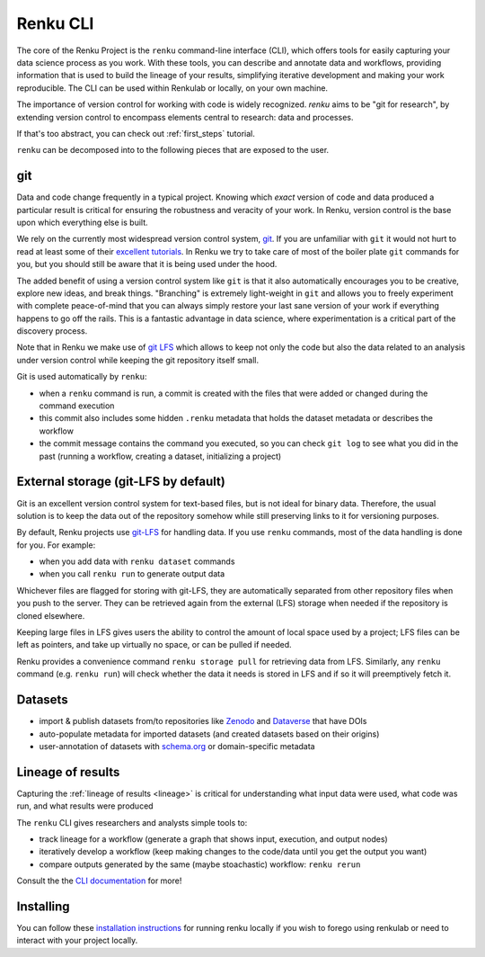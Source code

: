 .. _renku:

Renku CLI
=========

The core of the Renku Project is the ``renku`` command-line interface (CLI),
which offers tools for easily capturing your data science process as you work.
With these tools, you can describe and annotate data and workflows, providing
information that is used to build the lineage of your results, simplifying
iterative development and making your work reproducible. The CLI can be used
within Renkulab or locally, on your own machine.

The importance of version control for working with code is widely recognized.
`renku` aims to be "git for research", by extending version control to encompass
elements central to research: data and processes.

If that's too abstract, you can check out :ref:`first_steps` tutorial.

``renku`` can be decomposed into to the following pieces that are exposed to the
user.

git
---

Data and code change frequently in a typical project. Knowing which *exact*
version of code and data produced a particular result is critical for ensuring
the robustness and veracity of your work. In Renku, version control is the
base upon which everything else is built.

We rely on the currently most widespread version control system, `git <https
://git-scm.com/>`_. If you are unfamiliar with ``git`` it would not hurt to
read at least some of their `excellent tutorials <https://git-
scm.com/docs/gittutorial>`_. In Renku we try to take care of most of the
boiler plate ``git`` commands for you, but you should still be aware that it
is being used under the hood.

The added benefit of using a version control system like ``git`` is that it also
automatically encourages you to be creative, explore new ideas, and break things.
"Branching" is extremely light-weight in ``git`` and allows you to freely
experiment with complete peace-of-mind that you can always simply restore your
last sane version of your work if everything happens to go off the rails. This
is a fantastic advantage in data science, where experimentation is
a critical part of the discovery process.

Note that in Renku we make use of `git LFS <https://git-lfs.github.com>`_ which
allows to keep not only the code but also the data related to an analysis under
version control while keeping the git repository itself small.

Git is used automatically by ``renku``:

* when a ``renku`` command is run, a commit is created with the files that were
  added or changed during the command execution

* this commit also includes some hidden ``.renku`` metadata that holds the
  dataset metadata or describes the workflow

* the commit message contains the command you executed, so you can check ``git
  log`` to see what you did in the past (running a workflow, creating a dataset,
  initializing a project)


External storage (git-LFS by default)
-------------------------------------

Git is an excellent version control system for text-based files, but is not
ideal for binary data. Therefore, the usual solution is to keep the data out
of the repository somehow while still preserving links to it for versioning
purposes.

By default, Renku projects use `git-LFS <https://git-lfs.github.com/>`_ for
handling data. If you use ``renku`` commands, most of the data handling is done
for you. For example:

* when you add data with ``renku dataset`` commands

* when you call ``renku run`` to generate output data

Whichever files are flagged for storing with git-LFS, they are automatically
separated from other repository files when you push to the server. They can
be retrieved again from the external (LFS) storage when needed if the
repository is cloned elsewhere.

Keeping large files in LFS gives users the ability to control the amount of
local space used by a project; LFS files can be left as pointers, and take up
virtually no space, or can be pulled if needed.

Renku provides a convenience command ``renku storage pull`` for retrieving data
from LFS. Similarly, any ``renku`` command (e.g. ``renku run``) will check whether
the data it needs is stored in LFS and if so it will preemptively fetch it.


Datasets
--------

* import & publish datasets from/to repositories like `Zenodo
  <https://zenodo.org/>`_ and `Dataverse <https://dataverse.harvard.edu/>`_ that
  have DOIs

* auto-populate metadata for imported datasets (and created datasets
  based on their origins)

* user-annotation of datasets with `schema.org <https://schema.org>`_ or
  domain-specific metadata


Lineage of results
------------------

Capturing the :ref:`lineage of results <lineage>` is critical for understanding
what input data were used, what code was run, and what results were produced

The ``renku`` CLI gives researchers and analysts simple tools to:

* track lineage for a workflow (generate a graph that shows input, execution,
  and output nodes)

* iteratively develop a workflow (keep making changes to the code/data until you
  get the output you want)

* compare outputs generated by the same (maybe stoachastic) workflow: ``renku
  rerun``

Consult the the `CLI documentation`_ for more!


Installing
----------

You can follow these `installation instructions`_ for running renku locally if you wish to
forego using renkulab or need to interact with your project locally.

.. _`installation instructions`: https://renku-python.readthedocs.io/en/latest/#installation

.. _`CLI documentation`: https://renku-python.readthedocs.io
